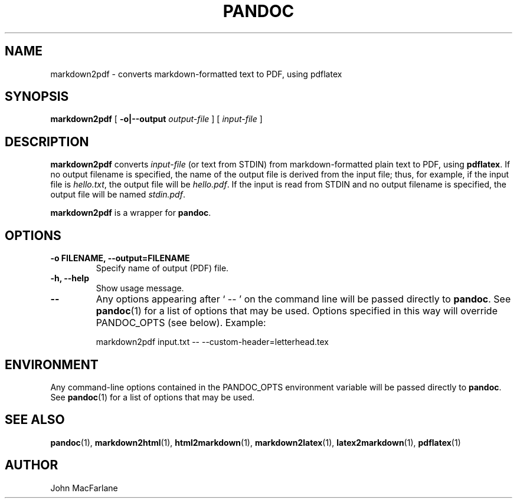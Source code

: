 .TH PANDOC 1 "November 1, 2006" Linux "User Manuals"
.SH NAME
markdown2pdf \- converts markdown-formatted text to PDF, using pdflatex 
.SH SYNOPSIS
\fBmarkdown2pdf\fR [ \fB-o|--output\fR \fIoutput-file\fR ] 
[ \fIinput-file\fR ]
.SH DESCRIPTION
\fBmarkdown2pdf\fR converts \fIinput-file\fR (or text from STDIN) from
markdown-formatted plain text to PDF, using \fBpdflatex\fR.  If no output
filename is specified, the name of the output file is derived from the
input file; thus, for example, if the input file is \fIhello.txt\fR,
the output file will be \fIhello.pdf\fR.  If the input is read from STDIN
and no output filename is specified, the output file will be named 
\fIstdin.pdf\fR.
.PP
\fBmarkdown2pdf\fR is a wrapper for \fBpandoc\fR.
.SH OPTIONS
.TP
.B \-o FILENAME, \-\-output=FILENAME
Specify name of output (PDF) file.
.TP
.B \-h, \-\-help
Show usage message.
.TP
.B \-\-
Any options appearing after ` \-\- ' on the command line will be passed
directly to \fBpandoc\fR.  See \fBpandoc\fR(1) for a list of options
that may be used.  Options specified in this way will override
PANDOC_OPTS (see below).  Example:
.IP
markdown2pdf input.txt -- --custom-header=letterhead.tex
.SH ENVIRONMENT
Any command-line options contained in the PANDOC_OPTS environment variable
will be passed directly to \fBpandoc\fR.  See \fBpandoc\fR(1)
for a list of options that may be used.
.SH "SEE ALSO"
\fBpandoc\fR(1),
\fBmarkdown2html\fR(1),
\fBhtml2markdown\fR(1),
\fBmarkdown2latex\fR(1),
\fBlatex2markdown\fR(1),
\fBpdflatex\fR(1)
.SH AUTHOR
John MacFarlane
